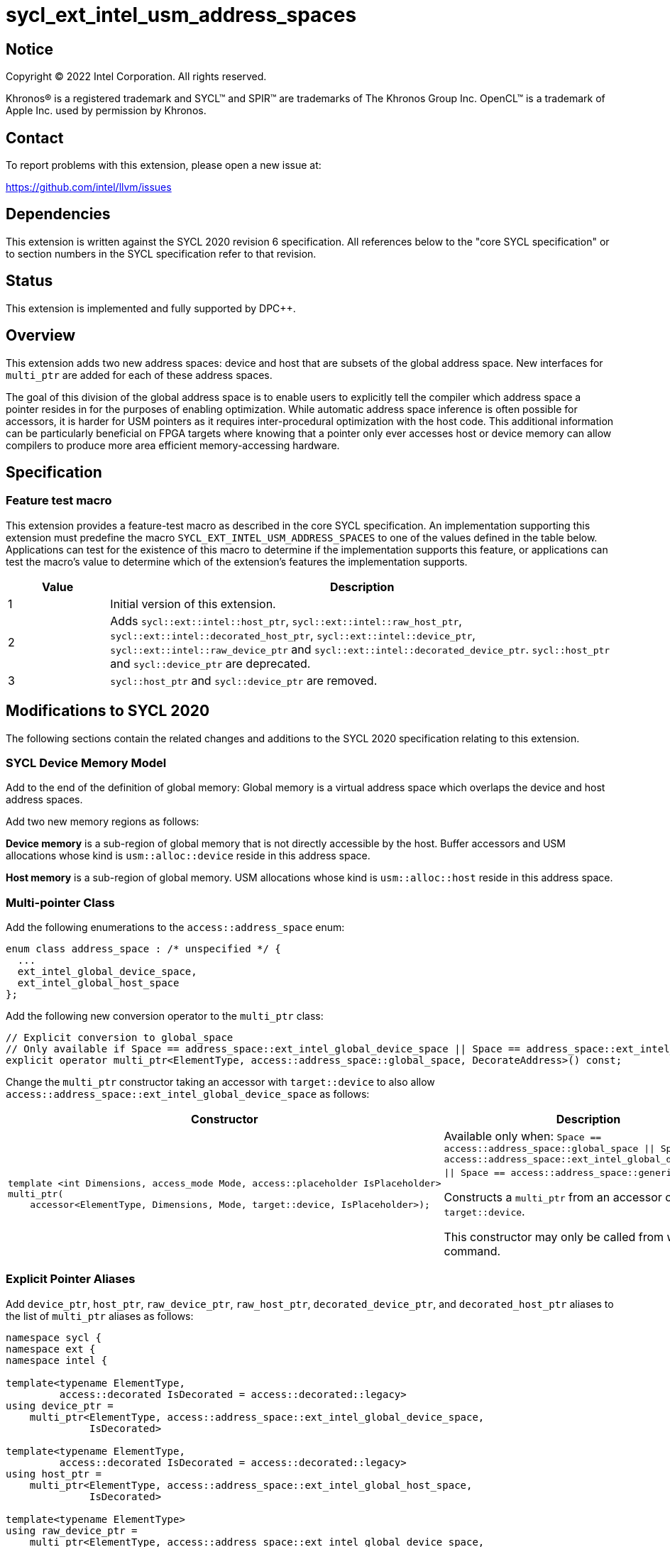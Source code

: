 = sycl_ext_intel_usm_address_spaces

:source-highlighter: coderay
:coderay-linenums-mode: table

// This section needs to be after the document title.
:doctype: book
:toc2:
:toc: left
:encoding: utf-8
:lang: en
:dpcpp: pass:[DPC++]

// Set the default source code type in this document to C++,
// for syntax highlighting purposes.  This is needed because
// docbook uses c++ and html5 uses cpp.
:language: {basebackend@docbook:c++:cpp}


== Notice

[%hardbreaks]
Copyright (C) 2022 Intel Corporation.  All rights reserved.

Khronos(R) is a registered trademark and SYCL(TM) and SPIR(TM) are trademarks
of The Khronos Group Inc.  OpenCL(TM) is a trademark of Apple Inc. used by
permission by Khronos.


== Contact

To report problems with this extension, please open a new issue at:

https://github.com/intel/llvm/issues


== Dependencies

This extension is written against the SYCL 2020 revision 6 specification.  All
references below to the "core SYCL specification" or to section numbers in the
SYCL specification refer to that revision.


== Status

This extension is implemented and fully supported by {dpcpp}.


== Overview

This extension adds two new address spaces: device and host that are subsets of
the global address space.
New interfaces for `multi_ptr` are added for each of these address spaces.

The goal of this division of the global address space is to enable users to
explicitly tell the compiler which address space a pointer resides in for the
purposes of enabling optimization.
While automatic address space inference is often possible for accessors, it is
harder for USM pointers as it requires inter-procedural optimization with the
host code.
This additional information can be particularly beneficial on FPGA targets where
knowing that a pointer only ever accesses host or device memory can allow
compilers to produce more area efficient memory-accessing hardware.


== Specification

=== Feature test macro

This extension provides a feature-test macro as described in the core SYCL
specification.  An implementation supporting this extension must predefine the
macro `SYCL_EXT_INTEL_USM_ADDRESS_SPACES` to one of the values defined in the table
below.  Applications can test for the existence of this macro to determine if
the implementation supports this feature, or applications can test the macro's
value to determine which of the extension's features the implementation
supports.

[%header,cols="1,5"]
|===
|Value
|Description

|1
|Initial version of this extension.

|2
|Adds `sycl::ext::intel::host_ptr`, `sycl::ext::intel::raw_host_ptr`,
`sycl::ext::intel::decorated_host_ptr`, `sycl::ext::intel::device_ptr`,
`sycl::ext::intel::raw_device_ptr` and `sycl::ext::intel::decorated_device_ptr`.
`sycl::host_ptr` and `sycl::device_ptr` are deprecated.

|3
|`sycl::host_ptr` and `sycl::device_ptr` are removed.

|===

== Modifications to SYCL 2020

The following sections contain the related changes and additions to the SYCL
2020 specification relating to this extension.

=== SYCL Device Memory Model

Add to the end of the definition of global memory:
Global memory is a virtual address space which overlaps the device and host
address spaces.

Add two new memory regions as follows:

*Device memory* is a sub-region of global memory that is not directly accessible
by the host.  Buffer accessors and USM allocations whose kind is
`usm::alloc::device` reside in this address space.

*Host memory* is a sub-region of global memory.  USM allocations whose kind is
`usm::alloc::host` reside in this address space.


=== Multi-pointer Class

Add the following enumerations to the `access::address_space` enum:
```c++
enum class address_space : /* unspecified */ {
  ...
  ext_intel_global_device_space,
  ext_intel_global_host_space
};
```

Add the following new conversion operator to the `multi_ptr` class:
```c++
// Explicit conversion to global_space
// Only available if Space == address_space::ext_intel_global_device_space || Space == address_space::ext_intel_global_host_space
explicit operator multi_ptr<ElementType, access::address_space::global_space, DecorateAddress>() const;
```

Change the `multi_ptr` constructor taking an accessor with `target::device` to
also allow `access::address_space::ext_intel_global_device_space` as follows:

--
[options="header"]
|===
| Constructor | Description
a|
```c++
template <int Dimensions, access_mode Mode, access::placeholder IsPlaceholder>
multi_ptr(
    accessor<ElementType, Dimensions, Mode, target::device, IsPlaceholder>);
```
| Available only when:
`Space == access::address_space::global_space \|\| Space == access::address_space::ext_intel_global_device_space \|\| Space == access::address_space::generic_space`.

Constructs a `multi_ptr` from an accessor of `target::device`.

This constructor may only be called from within a command.
|===
--


=== Explicit Pointer Aliases

Add `device_ptr`, `host_ptr`, `raw_device_ptr`, `raw_host_ptr`,
`decorated_device_ptr`, and `decorated_host_ptr` aliases to the list of
`multi_ptr` aliases as follows:
```c++
namespace sycl {
namespace ext {
namespace intel {

template<typename ElementType,
         access::decorated IsDecorated = access::decorated::legacy>
using device_ptr =
    multi_ptr<ElementType, access::address_space::ext_intel_global_device_space,
              IsDecorated>

template<typename ElementType,
         access::decorated IsDecorated = access::decorated::legacy>
using host_ptr =
    multi_ptr<ElementType, access::address_space::ext_intel_global_host_space,
              IsDecorated>

template<typename ElementType>
using raw_device_ptr =
    multi_ptr<ElementType, access::address_space::ext_intel_global_device_space,
              access::decorated::no>

template<typename ElementType>
using raw_host_ptr =
    multi_ptr<ElementType, access::address_space::ext_intel_global_host_space,
              access::decorated::no>

template<typename ElementType>
using decorated_device_ptr =
    multi_ptr<ElementType, access::address_space::ext_intel_global_device_space,
              access::decorated::yes>

template<typename ElementType>
using decorated_host_ptr =
    multi_ptr<ElementType, access::address_space::ext_intel_global_host_space,
              access::decorated::yes>

} // namespace intel
} // namespace ext
} // namespace sycl
```

